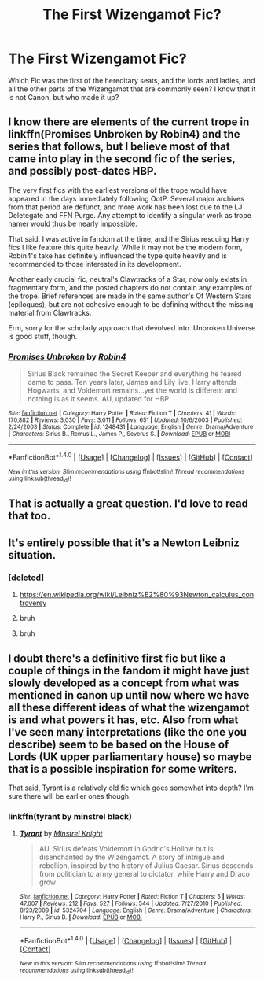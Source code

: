 #+TITLE: The First Wizengamot Fic?

* The First Wizengamot Fic?
:PROPERTIES:
:Author: OakQuaffle
:Score: 16
:DateUnix: 1482942727.0
:DateShort: 2016-Dec-28
:END:
Which Fic was the first of the hereditary seats, and the lords and ladies, and all the other parts of the Wizengamot that are commonly seen? I know that it is not Canon, but who made it up?


** I know there are elements of the current trope in linkffn(Promises Unbroken by Robin4) and the series that follows, but I believe most of that came into play in the second fic of the series, and possibly post-dates HBP.

The very first fics with the earliest versions of the trope would have appeared in the days immediately following OotP. Several major archives from that period are defunct, and more work has been lost due to the LJ Deletegate and FFN Purge. Any attempt to identify a singular work as trope namer would thus be nearly impossible.

That said, I was active in fandom at the time, and the Sirius rescuing Harry fics I like feature this quite heavily. While it may not be the modern form, Robin4's take has definitely influenced the type quite heavily and is recommended to those interested in its development.

Another early crucial fic, neutral's Clawtracks of a Star, now only exists in fragmentary form, and the posted chapters do not contain any examples of the trope. Brief references are made in the same author's Of Western Stars (epilogues), but are not cohesive enough to be defining without the missing material from Clawtracks.

Erm, sorry for the scholarly approach that devolved into. Unbroken Universe is good stuff, though.
:PROPERTIES:
:Author: padfootprohibited
:Score: 7
:DateUnix: 1482986993.0
:DateShort: 2016-Dec-29
:END:

*** [[http://www.fanfiction.net/s/1248431/1/][*/Promises Unbroken/*]] by [[https://www.fanfiction.net/u/22909/Robin4][/Robin4/]]

#+begin_quote
  Sirius Black remained the Secret Keeper and everything he feared came to pass. Ten years later, James and Lily live, Harry attends Hogwarts, and Voldemort remains...yet the world is different and nothing is as it seems. AU, updated for HBP.
#+end_quote

^{/Site/: [[http://www.fanfiction.net/][fanfiction.net]] *|* /Category/: Harry Potter *|* /Rated/: Fiction T *|* /Chapters/: 41 *|* /Words/: 170,882 *|* /Reviews/: 3,030 *|* /Favs/: 3,011 *|* /Follows/: 651 *|* /Updated/: 10/6/2003 *|* /Published/: 2/24/2003 *|* /Status/: Complete *|* /id/: 1248431 *|* /Language/: English *|* /Genre/: Drama/Adventure *|* /Characters/: Sirius B., Remus L., James P., Severus S. *|* /Download/: [[http://www.ff2ebook.com/old/ffn-bot/index.php?id=1248431&source=ff&filetype=epub][EPUB]] or [[http://www.ff2ebook.com/old/ffn-bot/index.php?id=1248431&source=ff&filetype=mobi][MOBI]]}

--------------

*FanfictionBot*^{1.4.0} *|* [[[https://github.com/tusing/reddit-ffn-bot/wiki/Usage][Usage]]] | [[[https://github.com/tusing/reddit-ffn-bot/wiki/Changelog][Changelog]]] | [[[https://github.com/tusing/reddit-ffn-bot/issues/][Issues]]] | [[[https://github.com/tusing/reddit-ffn-bot/][GitHub]]] | [[[https://www.reddit.com/message/compose?to=tusing][Contact]]]

^{/New in this version: Slim recommendations using/ ffnbot!slim! /Thread recommendations using/ linksub(thread_id)!}
:PROPERTIES:
:Author: FanfictionBot
:Score: 2
:DateUnix: 1482987013.0
:DateShort: 2016-Dec-29
:END:


** That is actually a great question. I'd love to read that too.
:PROPERTIES:
:Author: fflai
:Score: 5
:DateUnix: 1482948412.0
:DateShort: 2016-Dec-28
:END:


** It's entirely possible that it's a Newton Leibniz situation.
:PROPERTIES:
:Author: Taure
:Score: 9
:DateUnix: 1482950138.0
:DateShort: 2016-Dec-28
:END:

*** [deleted]
:PROPERTIES:
:Score: 1
:DateUnix: 1482957879.0
:DateShort: 2016-Dec-29
:END:

**** [[https://en.wikipedia.org/wiki/Leibniz%E2%80%93Newton_calculus_controversy]]
:PROPERTIES:
:Author: Taure
:Score: 8
:DateUnix: 1482965475.0
:DateShort: 2016-Dec-29
:END:


**** bruh
:PROPERTIES:
:Author: Ihateseatbelts
:Score: 8
:DateUnix: 1482962246.0
:DateShort: 2016-Dec-29
:END:


**** bruh
:PROPERTIES:
:Author: Conneron
:Score: 4
:DateUnix: 1482965094.0
:DateShort: 2016-Dec-29
:END:


** I doubt there's a definitive first fic but like a couple of things in the fandom it might have just slowly developed as a concept from what was mentioned in canon up until now where we have all these different ideas of what the wizengamot is and what powers it has, etc. Also from what I've seen many interpretations (like the one you describe) seem to be based on the House of Lords (UK upper parliamentary house) so maybe that is a possible inspiration for some writers.

That said, Tyrant is a relatively old fic which goes somewhat into depth? I'm sure there will be earlier ones though.
:PROPERTIES:
:Author: MarkDeath
:Score: 1
:DateUnix: 1482973552.0
:DateShort: 2016-Dec-29
:END:

*** linkffn(tyrant by minstrel black)
:PROPERTIES:
:Author: MarkDeath
:Score: 1
:DateUnix: 1482973732.0
:DateShort: 2016-Dec-29
:END:

**** [[http://www.fanfiction.net/s/5324704/1/][*/Tyrant/*]] by [[https://www.fanfiction.net/u/1452167/Minstrel-Knight][/Minstrel Knight/]]

#+begin_quote
  AU. Sirius defeats Voldemort in Godric's Hollow but is disenchanted by the Wizengamot. A story of intrigue and rebellion, inspired by the history of Julius Caesar. Sirius descends from politician to army general to dictator, while Harry and Draco grow
#+end_quote

^{/Site/: [[http://www.fanfiction.net/][fanfiction.net]] *|* /Category/: Harry Potter *|* /Rated/: Fiction T *|* /Chapters/: 5 *|* /Words/: 47,607 *|* /Reviews/: 212 *|* /Favs/: 527 *|* /Follows/: 544 *|* /Updated/: 7/27/2010 *|* /Published/: 8/23/2009 *|* /id/: 5324704 *|* /Language/: English *|* /Genre/: Drama/Adventure *|* /Characters/: Harry P., Sirius B. *|* /Download/: [[http://www.ff2ebook.com/old/ffn-bot/index.php?id=5324704&source=ff&filetype=epub][EPUB]] or [[http://www.ff2ebook.com/old/ffn-bot/index.php?id=5324704&source=ff&filetype=mobi][MOBI]]}

--------------

*FanfictionBot*^{1.4.0} *|* [[[https://github.com/tusing/reddit-ffn-bot/wiki/Usage][Usage]]] | [[[https://github.com/tusing/reddit-ffn-bot/wiki/Changelog][Changelog]]] | [[[https://github.com/tusing/reddit-ffn-bot/issues/][Issues]]] | [[[https://github.com/tusing/reddit-ffn-bot/][GitHub]]] | [[[https://www.reddit.com/message/compose?to=tusing][Contact]]]

^{/New in this version: Slim recommendations using/ ffnbot!slim! /Thread recommendations using/ linksub(thread_id)!}
:PROPERTIES:
:Author: FanfictionBot
:Score: 1
:DateUnix: 1482973753.0
:DateShort: 2016-Dec-29
:END:
